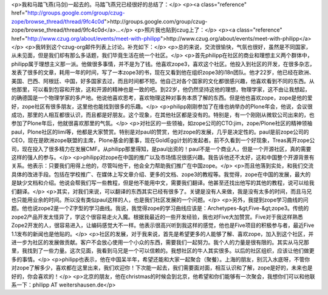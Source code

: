<p>我和马踏飞燕(马剑)一起去的。马踏飞燕兄已经很好的总结了：</p>
<p><a class="reference" href="http://groups.google.com/group/czug-zope/browse_thread/thread/9fc4c0d">http://groups.google.com/group/czug-zope/browse_thread/thread/9fc4c0d</a>...</p>
<p>照片我也贴到czug上了：</p>
<p><a class="reference" href="http://www.czug.org/about/events/meet-with-philipp">http://www.czug.org/about/events/meet-with-philipp</a></p>
<p>我转到这个czug-org邮件列表上讨论。补充如下：</p>
<p>总的来说，交流很愉快，气氛也很好，虽然是不同国家，从未见面，但是我们却有那么多话题，我们毕竟生活在统一个社区。</p>
<p>首先philipp在社区的商业和理想主义两个群体中，philipp属于理想主义那一派。他做很多事情，并不是为了钱。他喜欢zope3，喜欢这个社区。他投入到社区的开发，在很多杂志，发表了很多的文章，耗用一年的时间，写了一本zope3的书，现在又看到他在组织zope3的i18n团队。他才22岁，他已经在欧洲、美国、巴西、阿根廷、中国，好多国家去过，而且时间都不短。他自己对各个国家的文化都很感兴趣，他喜欢看到不同的东西。从他那里，可以看到包容和开放，这和开源的精神也是一致的吧。到22岁，他仍然坚持这他的理想，物理学家，这不由让我想起，的确德国是一个物理学家的多产地。他说他喜欢思考，喜欢物理这种对事务本质了解的东西。但是他也喜欢zope，zope是他的爱好，zope社区有很多朋友，这里他也能找到很多的乐趣。</p>
<p>philipp刚刚参加了在维也纳举办的Plone年会，他说，会议很成功，那里的人相互都很认识，而且都是好朋友。这个现象，在其他社区都是没有的。特别是，有一个刚刚从微软公司出来的，也参加了Plone年后，他就很喜欢那里的气氛。</p>
<p>对社区的一些领袖，如zope公司的CTO:jim，zope/Plone社区的精神领袖paul，Plone社区的limi等，他都是大家赞赏。特别是对paul的赞赏，他对zope的发展，几乎是决定性的。paul是前zope公司的CEO，现在是欧洲zope联盟的主席，Plone基金的董事，现在GoldEgg计划的发起者。前不久看到一个好现象，Treas离开zope公司，现在投入了很多精力在发展CMF。从philipp那里得知，是paul出资的！paul不是一个商业人，但是一个开源社区，真的需要这样的强人的参与。</p>
<p>philipp对zope在中国的推广以及市场情况很感兴趣。我告诉他还不太好，这和中国整个开源背景有关系。他表示：只要我们用得上他的，尽管叫他干，他会全力帮助我们推广在中国zope。</p>
<p>而且他落到实处，和我们交流具体的改进手段。包括在学校推广、在媒体上写文章介绍、更多的文档、zope3的教程等。我觉得，zope在中国的发展，最大的是缺少文档和介绍。他说会帮我们写一些教程，但是他不能用中文，需要我们翻译。他甚至还找出他写的其他的教程，说可以给我们翻译。</p>
<p>其实，对我们来说，可以翻译的东西其实已经有很多了。关键是没有人来做，我是没有太多的时间，而且马兄也只能用业余的时间。所以没有类似paul这样的人，也是我们社区发展的一个问题。</p>
<p>另外，我提到zope学习曲线的问题。他也说zope2是一个Z字型的学习曲线。我说，我觉得zope的学习曲线应该是：Archetypes-&gt;Five-&gt;zope3。传统的zope2产品开发太怪异了，学这个很容易走火入魔。根据我最近的一些开发经验，我也对Five大加赞赏。Five对于我这样熟悉Zope2开发的人，很容易进入，让编码感觉大不一样。他表示很高兴听到我这样的感觉，他也是Five项目的积极参与者，最近Five
1.1发布的新闻也是他贴的。</p>
<p>社区的发展，对于我来说，首先是希望更多的人能够了解、喜欢zope，加入到这个社区，并进一步为社区的发展做贡献。客户不会放心使用一个小众的东西，需要我们一起努力。我个人的力量是很有限的。其实从马兄那里，我找到了一些力量。这次见面，我看到马兄是一个可以信赖的。我想社区的牛人其实很多。以后的社区组织，应该让他们做更多的事情。</p>
<p>philipp也表示，他在中国呆半年，希望还能和大家一起聚合（聚餐）。上海的朋友，别沉入水底呀，不管你对zope了解多少，喜欢都在这里出来，我们欢迎你！下次能一起去，我们需要面对面，相互认识和了解，zope是好的，未来也是好的，你会喜欢的！</p>
<p>北京的朋友，他在christmas的时候会到北京，他希望和你们能够有一次聚会，我想你们可以和他联系一下：philipp
AT weitershausen.de</p>
